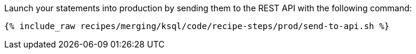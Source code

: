 Launch your statements into production by sending them to the REST API with the following command:

+++++
<pre class="snippet"><code class="shell">{% include_raw recipes/merging/ksql/code/recipe-steps/prod/send-to-api.sh %}</code></pre>
+++++